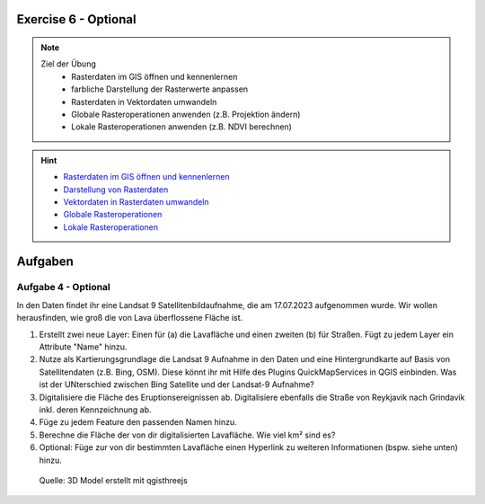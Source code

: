 Exercise 6 - Optional
==========

.. note::
   
   Ziel der Übung
      - Rasterdaten im GIS öffnen und kennenlernen
      - farbliche Darstellung der Rasterwerte anpassen
      - Rasterdaten in Vektordaten umwandeln
      - Globale Rasteroperationen anwenden (z.B. Projektion ändern)
      - Lokale Rasteroperationen anwenden (z.B. NDVI berechnen)

.. hint::

      -  `Rasterdaten im GIS öffnen und kennenlernen <https://courses.gistools.geog.uni-heidelberg.de/giscience/gis-einfuehrung/-/wikis/qgis-Layer-Konzept>`__
      -  `Darstellung von Rasterdaten <https://courses.gistools.geog.uni-heidelberg.de/giscience/gis-einfuehrung/-/wikis/qgis-Rasterdarstellung>`__
      -  `Vektordaten in Rasterdaten umwandeln <https://courses.gistools.geog.uni-heidelberg.de/giscience/gis-einfuehrung/-/wikis/qgis-Konvertierung>`__
      -  `Globale Rasteroperationen <https://courses.gistools.geog.uni-heidelberg.de/giscience/gis-einfuehrung/-/wikis/qgis-Globale-Funktionen>`__
      -  `Lokale Rasteroperationen <https://courses.gistools.geog.uni-heidelberg.de/giscience/gis-einfuehrung/-/wikis/qgis-Lokale-Funktionen>`__


.. seealso::

   Daten
      - Ladet euch die `Daten herunter <https://drive.google.com/file/d/1dlhFX5jOUJlZ0bNdei4iQWQ6xCXnkDTh/view?usp=drive_link>`__ und speichert sie auf eurem PC (.zip Ordner nach dem Download entzippen).
      - Landsat 8 data (Source: Landsat-8 image courtesy of the U.S. Geological Survey; Downloaded via `EarthExplorer <https://earthexplorer.usgs.gov/>`__)
      - ASTER Global Digital Elevation Map (GDEM) SRTM DEM (Source: `NASA JPL <https://asterweb.jpl.nasa.gov/GDEM.asp>`__)


Aufgaben
==========

Aufgabe 4 - Optional
--------

In den Daten findet ihr eine Landsat 9 Satellitenbildaufnahme, die am 17.07.2023 aufgenommen wurde. Wir wollen herausfinden, wie groß die von Lava überflossene Fläche ist.

1. Erstellt zwei neue Layer: Einen für (a) die Lavafläche und einen zweiten (b) für Straßen. Fügt zu jedem Layer ein Attribute "Name" hinzu.
2. Nutze als Kartierungsgrundlage die Landsat 9 Aufnahme in den Daten und eine Hintergrundkarte auf Basis von Satellitendaten (z.B. Bing, OSM). Diese könnt ihr mit Hilfe des Plugins QuickMapServices in QGIS einbinden. Was ist der UNterschied zwischen Bing Satellite und der Landsat-9 Aufnahme?
3. Digitalisiere die Fläche des Eruptionsereignissen ab. Digitalisiere ebenfalls die Straße von Reykjavik nach Grindavik inkl. deren Kennzeichnung ab.
4. Füge zu jedem Feature den passenden Namen hinzu.
5. Berechne die Fläche der von dir digitalisierten Lavafläche. Wie viel km² sind es?
6. Optional: Füge zur von dir bestimmten Lavafläche einen Hyperlink zu weiteren Informationen (bspw. siehe unten) hinzu.

.. figure:: https://raw.githubusercontent.com/GeowazM/Einfuehrung-GIS-fur-Geowissenschaften/refs/heads/main/exercise_06/qgisthreejs.jpg
   :alt: 3D Model

   Quelle: 3D Model erstellt mit qgisthreejs